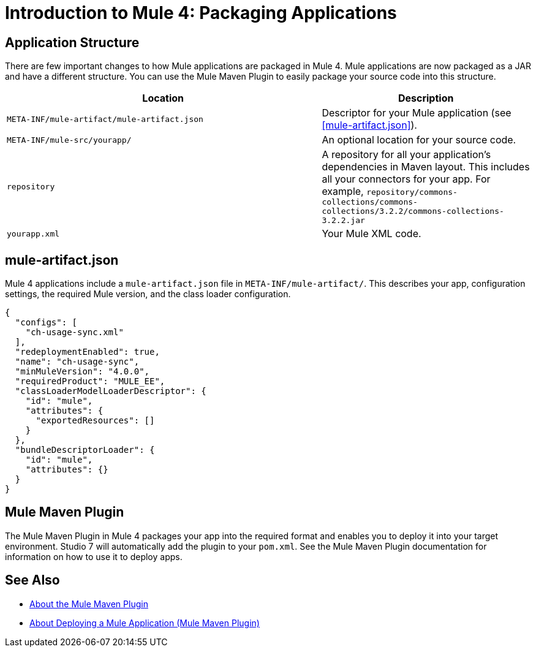 = Introduction to Mule 4: Packaging Applications

== Application Structure
There are few important changes to how Mule applications are packaged in Mule 4. Mule applications are
now packaged as a JAR and have a different structure. You can use the Mule Maven Plugin to easily package your source code into this structure.

[%header,cols="3,2"]
|===
|Location |Description

|`META-INF/mule-artifact/mule-artifact.json`
|Descriptor for your Mule application (see <<mule-artifact.json>>).

|`META-INF/mule-src/yourapp/`
|An optional location for your source code.

|`repository`
|A repository for all your application's dependencies in Maven layout. This  includes all your connectors for your app. For example, `repository/commons-collections/commons-collections/3.2.2/commons-collections-3.2.2.jar`

|`yourapp.xml`
|Your Mule XML code.|
|===

== mule-artifact.json
Mule 4 applications include a `mule-artifact.json` file in `META-INF/mule-artifact/`. This describes your app, configuration settings,
the required Mule version, and the class loader configuration.

[source,json,linenums]
----
{
  "configs": [
    "ch-usage-sync.xml"
  ],
  "redeploymentEnabled": true,
  "name": "ch-usage-sync",
  "minMuleVersion": "4.0.0",
  "requiredProduct": "MULE_EE",
  "classLoaderModelLoaderDescriptor": {
    "id": "mule",
    "attributes": {
      "exportedResources": []
    }
  },
  "bundleDescriptorLoader": {
    "id": "mule",
    "attributes": {}
  }
}
----

== Mule Maven Plugin
The Mule Maven Plugin in Mule 4 packages your app into the required format and enables you to deploy it into your target environment. Studio 7 will automatically add the plugin to your `pom.xml`. See the Mule Maven Plugin
documentation for information on how to use it to deploy apps.

== See Also
 * link:package-task-mmp[About the Mule Maven Plugin]
 * link:mmp-deployment-concept[About Deploying a Mule Application (Mule Maven Plugin)]
